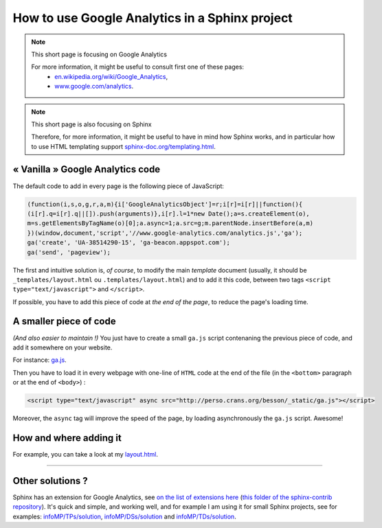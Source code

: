 .. meta::
   :description lang=en: How to use Google Analytics in a Sphinx project
   :description lang=fr: Utiliser Google Analytics dans un projet Sphinx

#################################################
 How to use Google Analytics in a Sphinx project
#################################################

.. note:: This short page is focusing on Google Analytics

   For more information, it might be useful to consult first one of these pages:
    * `en.wikipedia.org/wiki/Google_Analytics <https://en.wikipedia.org/wiki/Google_Analytics>`_,
    * `www.google.com/analytics <https://www.google.com/analytics/>`_.


.. note:: This short page is also focusing on Sphinx

   Therefore, for more information, it might be useful to have in mind how Sphinx works,
   and in particular how to use HTML templating support `sphinx-doc.org/templating.html <http://sphinx-doc.org/templating.html>`_.


« Vanilla » Google Analytics code
---------------------------------
The default code to add in every page is the following piece of JavaScript:

.. code-block:: javascript

   (function(i,s,o,g,r,a,m){i['GoogleAnalyticsObject']=r;i[r]=i[r]||function(){
   (i[r].q=i[r].q||[]).push(arguments)},i[r].l=1*new Date();a=s.createElement(o),
   m=s.getElementsByTagName(o)[0];a.async=1;a.src=g;m.parentNode.insertBefore(a,m)
   })(window,document,'script','//www.google-analytics.com/analytics.js','ga');
   ga('create', 'UA-38514290-15', 'ga-beacon.appspot.com');
   ga('send', 'pageview');


The first and intuitive solution is, *of course*, to modify the main *template* document
(usually, it should be ``_templates/layout.html`` ou ``.templates/layout.html``)
and to add it this code, between two tags ``<script type="text/javascript">`` and ``</script>``.

If possible, you have to add this piece of code at *the end of the page*, to reduce the page's loading time.

A smaller piece of code
-----------------------
*(And also easier to maintain !)*
You just have to create a small ``ga.js`` script contenaning
the previous piece of code, and add it somewhere on your website.

For instance: `ga.js <http://perso.crans.org/besson/_static/ga.js>`_.

Then you have to load it in every webpage with one-line of ``HTML`` code
at the end of the file (in the ``<bottom>`` paragraph or at the end of ``<body>``) :

.. code-block:: html

   <script type="text/javascript" async src="http://perso.crans.org/besson/_static/ga.js"></script>


Moreover, the ``async`` tag will improve the speed of the page, by
loading asynchronously the ``ga.js`` script. Awesome!

How and where adding it
-----------------------
For example, you can take a look at my `layout.html <https://bitbucket.org/lbesson/web-sphinx/src/master/.templates/layout.html#cl-290>`_.

------------------------------------------------------------------------------

Other solutions ?
-----------------
Sphinx has an extension for Google Analytics, see `on the list of extensions here <http://sphinx-doc.org/latest/develop.html#extensions>`_ (`this folder of the sphinx-contrib repository <https://bitbucket.org/birkenfeld/sphinx-contrib/src/default/googleanalytics/>`_).
It's quick and simple, and working well, and for example I am using it for small Sphinx projects, see for examples: `<infoMP/TPs/solution>`_, `<infoMP/DSs/solution>`_ and `<infoMP/TDs/solution>`_.


.. seealso::

   GA-Beacon (`<beacon.html>`_)
      How to use a *one-pixel* image to use Google Analytics
      to measure the audience of a page, or an email.

   Statistics for Google Analytics (`<stats-google-analytics.en.html>`_)
      A small sum-up of the use of Google Analytics on this website (from the last 3 years),
      and some plots to illustrate the visits and visitors this website got.


.. (c) Lilian Besson, 2011-2021, https://bitbucket.org/lbesson/web-sphinx/
